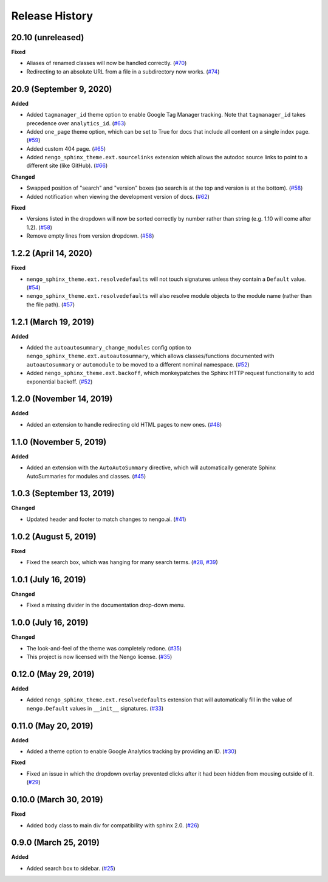***************
Release History
***************

.. Changelog entries should follow this format:

   version (release date)
   ======================

   **section**

   - One-line description of change (link to Github issue/PR)

.. Changes should be organized in one of several sections:

   - Added
   - Changed
   - Deprecated
   - Removed
   - Fixed

20.10 (unreleased)
==================

**Fixed**

- Aliases of renamed classes will now be handled correctly. (`#70`_)
- Redirecting to an absolute URL from a file in a subdirectory now works. (`#74`_)

.. _#70: https://github.com/nengo/nengo-sphinx-theme/pull/70
.. _#74: https://github.com/nengo/nengo-sphinx-theme/pull/74

20.9 (September 9, 2020)
========================

**Added**

- Added ``tagmanager_id`` theme option to enable Google Tag Manager tracking.
  Note that ``tagmanager_id`` takes precedence over ``analytics_id``. (`#63`_)
- Added ``one_page`` theme option, which can be set to True for docs that include
  all content on a single index page. (`#59`_)
- Added custom 404 page. (`#65`_)
- Added ``nengo_sphinx_theme.ext.sourcelinks`` extension which allows the autodoc
  source links to point to a different site (like GitHub). (`#66`_)

**Changed**

- Swapped position of "search" and "version" boxes (so search is at the top
  and version is at the bottom). (`#58`_)
- Added notification when viewing the development version of docs. (`#62`_)

**Fixed**

- Versions listed in the dropdown will now be sorted correctly by number rather than
  string (e.g. 1.10 will come after 1.2). (`#58`_)
- Remove empty lines from version dropdown. (`#58`_)

.. _#58: https://github.com/nengo/nengo-sphinx-theme/pull/58
.. _#59: https://github.com/nengo/nengo-sphinx-theme/pull/59
.. _#62: https://github.com/nengo/nengo-sphinx-theme/pull/62
.. _#63: https://github.com/nengo/nengo-sphinx-theme/pull/63
.. _#65: https://github.com/nengo/nengo-sphinx-theme/pull/65
.. _#66: https://github.com/nengo/nengo-sphinx-theme/pull/66

1.2.2 (April 14, 2020)
======================

**Fixed**

- ``nengo_sphinx_theme.ext.resolvedefaults`` will not touch signatures unless they
  contain a ``Default`` value.
  (`#54 <https://github.com/nengo/nengo-sphinx-theme/pull/54>`__)
- ``nengo_sphinx_theme.ext.resolvedefaults`` will also resolve module objects to the
  module name (rather than the file path).
  (`#57 <https://github.com/nengo/nengo-sphinx-theme/pull/57>`__)

1.2.1 (March 19, 2019)
======================

**Added**

- Added the ``autoautosummary_change_modules`` config option to
  ``nengo_sphinx_theme.ext.autoautosummary``, which allows classes/functions
  documented with ``autoautosummary`` or ``automodule`` to be moved to a different
  nominal namespace. (`#52 <https://github.com/nengo/nengo-sphinx-theme/pull/52>`__)
- Added ``nengo_sphinx_theme.ext.backoff``, which monkeypatches the Sphinx
  HTTP request functionality to add exponential backoff.
  (`#52 <https://github.com/nengo/nengo-sphinx-theme/pull/52>`__)

1.2.0 (November 14, 2019)
=========================

**Added**

- Added an extension to handle redirecting old HTML pages to new ones.
  (`#48 <https://github.com/nengo/nengo-sphinx-theme/pull/48>`__)

1.1.0 (November 5, 2019)
========================

**Added**

- Added an extension with the ``AutoAutoSummary`` directive, which will
  automatically generate Sphinx AutoSummaries for modules and classes.
  (`#45 <https://github.com/nengo/nengo-sphinx-theme/pull/45>`__)

1.0.3 (September 13, 2019)
==========================

**Changed**

- Updated header and footer to match changes to nengo.ai.
  (`#41 <https://github.com/nengo/nengo-sphinx-theme/pull/41>`__)

1.0.2 (August 5, 2019)
======================

**Fixed**

- Fixed the search box, which was hanging for many search terms.
  (`#28 <https://github.com/nengo/nengo-sphinx-theme/issues/28>`__,
  `#39 <https://github.com/nengo/nengo-sphinx-theme/pull/39>`__)

1.0.1 (July 16, 2019)
=====================

**Changed**

- Fixed a missing divider in the documentation drop-down menu.

1.0.0 (July 16, 2019)
=====================

**Changed**

- The look-and-feel of the theme was completely redone.
  (`#35 <https://github.com/nengo/nengo-sphinx-theme/pull/35>`__)
- This project is now licensed with the Nengo license.
  (`#35 <https://github.com/nengo/nengo-sphinx-theme/pull/35>`__)

0.12.0 (May 29, 2019)
=====================

**Added**

- Added ``nengo_sphinx_theme.ext.resolvedefaults`` extension that will
  automatically fill in the value of ``nengo.Default`` values in
  ``__init__`` signatures.
  (`#33 <https://github.com/nengo/nengo-sphinx-theme/pull/33>`_)

0.11.0 (May 20, 2019)
=====================

**Added**

- Added a theme option to enable Google Analytics tracking by
  providing an ID.
  (`#30 <https://github.com/nengo/nengo-sphinx-theme/pull/30>`__)

**Fixed**

- Fixed an issue in which the dropdown overlay prevented clicks
  after it had been hidden from mousing outside of it.
  (`#29 <https://github.com/nengo/nengo-sphinx-theme/pull/29>`__)

0.10.0 (March 30, 2019)
=======================

**Fixed**

- Added ``body`` class to main div for compatibility with sphinx 2.0.
  (`#26 <https://github.com/nengo/nengo-sphinx-theme/pull/26>`__)

0.9.0 (March 25, 2019)
======================

**Added**

- Added search box to sidebar.
  (`#25 <https://github.com/nengo/nengo-sphinx-theme/pull/25>`__)
